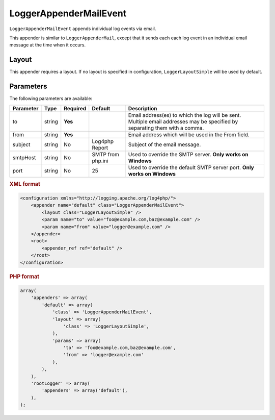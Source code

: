 =======================
LoggerAppenderMailEvent
=======================

``LoggerAppenderMailEvent`` appends individual log events via email.

This appender is similar to ``LoggerAppenderMail``, except that it sends each
each log event in an individual email message at the time when it occurs.

Layout
------

This appender requires a layout. If no layout is specified in configuration,
``LoggerLayoutSimple`` will be used by default.

Parameters
----------

The following parameters are available:

+-----------+---------+----------+-----------+---------------------------------------------------------+
| Parameter | Type    | Required | Default   | Description                                             |
+===========+=========+==========+===========+=========================================================+
| to        | string  | **Yes**  |           | Email address(es) to which the log will be sent.        |
|           |         |          |           | Multiple email addresses may be specified by separating |
|           |         |          |           | them with a comma.                                      |
+-----------+---------+----------+-----------+---------------------------------------------------------+
| from      | string  | **Yes**  |           | Email address which will be used in the From field.     |
+-----------+---------+----------+-----------+---------------------------------------------------------+
| subject   | string  | No       | Log4php   | Subject of the email message.                           |
|           |         |          | Report    |                                                         |
+-----------+---------+----------+-----------+---------------------------------------------------------+
| smtpHost  | string  | No       | SMTP from | Used to override the SMTP server.                       |
|           |         |          | php.ini   | **Only works on Windows**                               |
+-----------+---------+----------+-----------+---------------------------------------------------------+
| port      | string  | No       | 25        | Used to override the default SMTP server port.          |
|           |         |          |           | **Only works on Windows**                               |
+-----------+---------+----------+-----------+---------------------------------------------------------+

.. container:: tabs

    .. rubric:: XML format
    .. code-block:: xml

        <configuration xmlns="http://logging.apache.org/log4php/">
            <appender name="default" class="LoggerAppenderMailEvent">
                <layout class="LoggerLayoutSimple" />
                <param name="to" value="foo@example.com,baz@example.com" />
                <param name="from" value="logger@example.com" />
            </appender>
            <root>
                <appender_ref ref="default" />
            </root>
        </configuration>

    .. rubric:: PHP format
    .. code-block:: php

        array(
            'appenders' => array(
                'default' => array(
                    'class' => 'LoggerAppenderMailEvent',
                    'layout' => array(
                        'class' => 'LoggerLayoutSimple',
                    ),
                    'params' => array(
                        'to' => 'foo@example.com,baz@example.com',
                        'from' => 'logger@example.com'
                    ),
                ),
            ),
            'rootLogger' => array(
                'appenders' => array('default'),
            ),
        );

..  Licensed to the Apache Software Foundation (ASF) under one or more
    contributor license agreements. See the NOTICE file distributed with
    this work for additional information regarding copyright ownership.
    The ASF licenses this file to You under the Apache License, Version 2.0
    (the "License"); you may not use this file except in compliance with
    the License. You may obtain a copy of the License at

    http://www.apache.org/licenses/LICENSE-2.0

    Unless required by applicable law or agreed to in writing, software
    distributed under the License is distributed on an "AS IS" BASIS,
    WITHOUT WARRANTIES OR CONDITIONS OF ANY KIND, either express or implied.
    See the License for the specific language governing permissions and
    limitations under the License.
